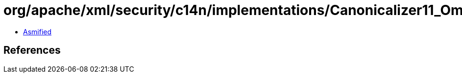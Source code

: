 = org/apache/xml/security/c14n/implementations/Canonicalizer11_OmitComments.class

 - link:Canonicalizer11_OmitComments-asmified.java[Asmified]

== References

